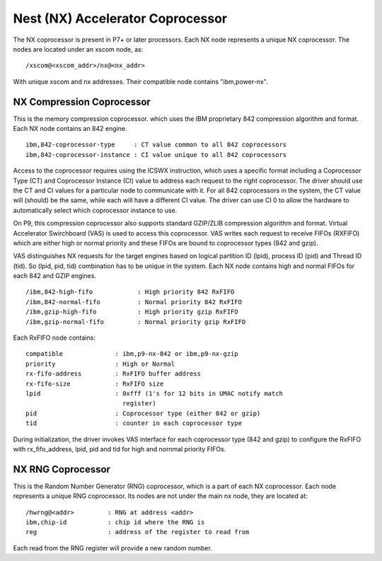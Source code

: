Nest (NX) Accelerator Coprocessor
=================================

The NX coprocessor is present in P7+ or later processors.  Each NX node
represents a unique NX coprocessor.  The nodes are located under an
xscom node, as: ::

  /xscom@<xscom_addr>/nx@<nx_addr>

With unique xscom and nx addresses.  Their compatible node contains
"ibm,power-nx".


NX Compression Coprocessor
--------------------------

This is the memory compression coprocessor. which uses the IBM proprietary
842 compression algorithm and format. Each NX node contains an 842 engine.  ::

   ibm,842-coprocessor-type	: CT value common to all 842 coprocessors
   ibm,842-coprocessor-instance	: CI value unique to all 842 coprocessors

Access to the coprocessor requires using the ICSWX instruction, which uses
a specific format including a Coprocessor Type (CT) and Coprocessor Instance
(CI) value to address each request to the right coprocessor.  The driver should
use the CT and CI values for a particular node to communicate with it.  For
all 842 coprocessors in the system, the CT value will (should) be the same,
while each will have a different CI value.  The driver can use CI 0 to allow
the hardware to automatically select which coprocessor instance to use.

On P9, this compression coprocessor also supports standard GZIP/ZLIB
compression algorithm and format. Virtual Accelerator Swirchboard (VAS) is used
to access this coprocessor. VAS writes each request to receive FIFOs (RXFIFO)
which are either high or normal priority  and these FIFOs are bound to
coprocessor types (842 and gzip).

VAS distinguishes NX requests for the target engines based on logical
partition ID (lpid), process ID (pid) and Thread ID (tid). So (lpid, pid, tid)
combination has to be unique in the system. Each NX node contains high and
normal FIFOs for each  842 and GZIP engines.  ::

  /ibm,842-high-fifo		: High priority 842 RxFIFO
  /ibm,842-normal-fifo		: Normal priority 842 RxFIFO
  /ibm,gzip-high-fifo		: High priority gzip RxFIFO
  /ibm,gzip-normal-fifo		: Normal priority gzip RxFIFO

Each RxFIFO node contains: ::

	compatible		: ibm,p9-nx-842 or ibm,p9-nx-gzip
	priority		: High or Normal
	rx-fifo-address		: RxFIFO buffer address
	rx-fifo-size		: RxFIFO size
	lpid			: 0xfff (1's for 12 bits in UMAC notify match
				  register)
	pid			: Coprocessor type (either 842 or gzip)
	tid			: counter in each coprocessor type

During initialization, the driver invokes VAS interface for each coprocessor
type (842 and gzip) to configure the RxFIFO with rx_fifo_address, lpid, pid
and tid for high and nornmal priority FIFOs.

NX RNG Coprocessor
------------------

This is the Random Number Generator (RNG) coprocessor, which is a part
of each NX coprocessor.  Each node represents a unique RNG coprocessor.
Its nodes are not under the main nx node, they are located at: ::

  /hwrng@<addr>		: RNG at address <addr>
  ibm,chip-id		: chip id where the RNG is
  reg			: address of the register to read from

Each read from the RNG register will provide a new random number.


